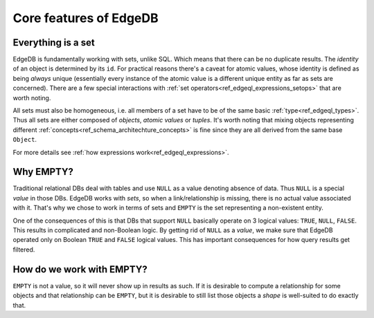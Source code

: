 Core features of EdgeDB
=======================

Everything is a set
-------------------

EdgeDB is fundamentally working with sets, unlike SQL. Which means
that there can be no duplicate results. The *identity* of an object is
determined by its ``id``. For practical reasons there's a caveat for
atomic values, whose identity is defined as being *always* unique
(essentially every instance of the atomic value is a different unique
entity as far as sets are concerned). There are a few special
interactions with :ref:`set operators<ref_edgeql_expressions_setops>`
that are worth noting.

All sets must also be homogeneous, i.e. all members of a set have to
be of the same basic :ref:`type<ref_edgeql_types>`. Thus all sets are
either composed of *objects*, *atomic values* or *tuples*. It's worth
noting that mixing objects representing different
:ref:`concepts<ref_schema_architechture_concepts>` is fine
since they are all derived from the same base ``Object``.

For more details see :ref:`how expressions work<ref_edgeql_expressions>`.


Why EMPTY?
----------

Traditional relational DBs deal with tables and use ``NULL`` as a
value denoting absence of data. Thus ``NULL`` is a special *value* in
those DBs. EdgeDB works with *sets*, so when a link/relationship is
missing, there is no actual value associated with it. That's why we
chose to work in terms of sets and ``EMPTY`` is the set representing a
non-existent entity.

One of the consequences of this is that DBs that support ``NULL``
basically operate on 3 logical values: ``TRUE``, ``NULL``, ``FALSE``.
This results in complicated and non-Boolean logic. By getting rid of
``NULL`` as a *value*, we make sure that EdgeDB operated only on
Boolean ``TRUE`` and ``FALSE`` logical values. This has important
consequences for how query results get filtered.


.. todo::

    (insert diagram of 2 users with and without a profile)


How do we work with EMPTY?
--------------------------

``EMPTY`` is not a value, so it will never show up in results as such.
If it is desirable to compute a relationship for some objects and that
relationship can be ``EMPTY``, but it is desirable to still list those
objects a *shape* is well-suited to do exactly that.
